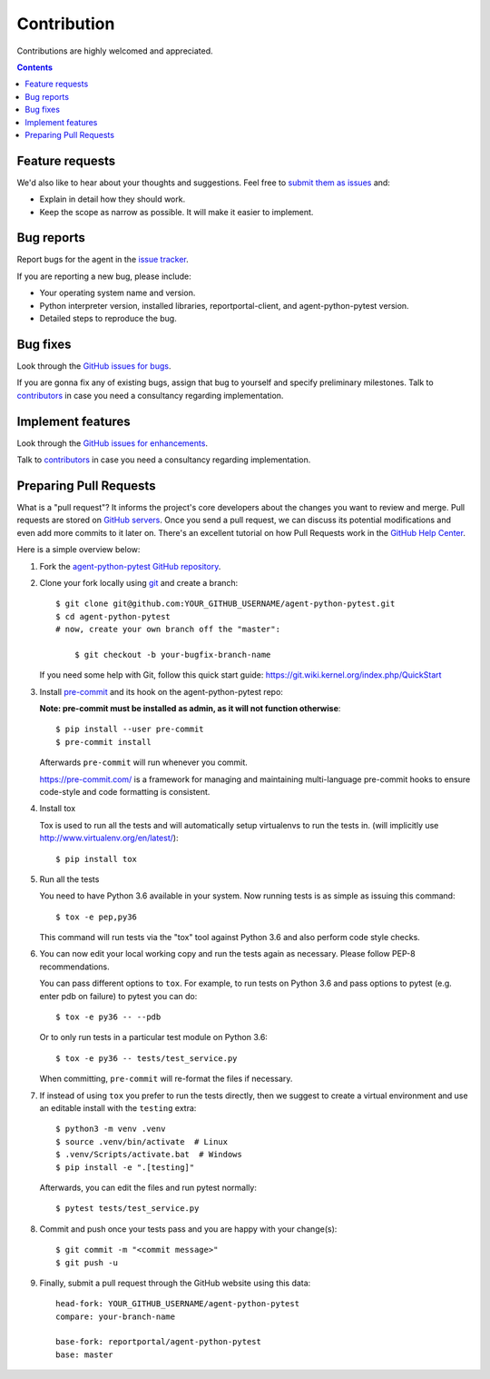 ============
Contribution
============

Contributions are highly welcomed and appreciated.

.. contents::
   :depth: 2
   :backlinks: none

Feature requests
----------------

We'd also like to hear about your thoughts and suggestions.  Feel free to
`submit them as issues <hhttps://github.com/reportportal/agent-python-pytest/issues>`_ and:

* Explain in detail how they should work.
* Keep the scope as narrow as possible. It will make it easier to implement.

Bug reports
-----------

Report bugs for the agent in the `issue tracker <https://github.com/reportportal/agent-python-pytest/issues>`_.

If you are reporting a new bug, please include:

* Your operating system name and version.
* Python interpreter version, installed libraries, reportportal-client, and agent-python-pytest
  version.
* Detailed steps to reproduce the bug.

Bug fixes
---------

Look through the `GitHub issues for bugs <https://github.com/reportportal/agent-python-pytest/labels/bug>`_.

If you are gonna fix any of existing bugs, assign that bug to yourself and specify preliminary milestones.
Talk to `contributors <https://github.com/reportportal/agent-python-pytest/graphs/contributors>`_ in case you need a
consultancy regarding implementation.

Implement features
------------------

Look through the `GitHub issues for enhancements <https://github.com/reportportal/agent-python-pytest/labels/enhancement>`_.

Talk to `contributors <https://github.com/reportportal/agent-python-pytest/graphs/contributors>`_ in case you need a
consultancy regarding implementation.

Preparing Pull Requests
-----------------------

What is a "pull request"?  It informs the project's core developers about the
changes you want to review and merge.  Pull requests are stored on
`GitHub servers <https://github.com/reportportal/agent-python-pytest/pulls>`_.
Once you send a pull request, we can discuss its potential modifications and
even add more commits to it later on. There's an excellent tutorial on how Pull
Requests work in the
`GitHub Help Center <https://help.github.com/articles/using-pull-requests/>`_.

Here is a simple overview below:

#. Fork the
   `agent-python-pytest GitHub repository <https://github.com/reportportal/agent-python-pytest>`_.

#. Clone your fork locally using `git <https://git-scm.com/>`_ and create a branch::

    $ git clone git@github.com:YOUR_GITHUB_USERNAME/agent-python-pytest.git
    $ cd agent-python-pytest
    # now, create your own branch off the "master":

        $ git checkout -b your-bugfix-branch-name

   If you need some help with Git, follow this quick start
   guide: https://git.wiki.kernel.org/index.php/QuickStart

#. Install `pre-commit <https://pre-commit.com>`_ and its hook on the agent-python-pytest repo:

   **Note: pre-commit must be installed as admin, as it will not function otherwise**::


     $ pip install --user pre-commit
     $ pre-commit install

   Afterwards ``pre-commit`` will run whenever you commit.

   https://pre-commit.com/ is a framework for managing and maintaining multi-language pre-commit hooks
   to ensure code-style and code formatting is consistent.

#. Install tox

   Tox is used to run all the tests and will automatically setup virtualenvs
   to run the tests in.
   (will implicitly use http://www.virtualenv.org/en/latest/)::

    $ pip install tox

#. Run all the tests

   You need to have Python 3.6 available in your system.  Now
   running tests is as simple as issuing this command::

    $ tox -e pep,py36

   This command will run tests via the "tox" tool against Python 3.6
   and also perform code style checks.

#. You can now edit your local working copy and run the tests again as necessary. Please follow PEP-8 recommendations.

   You can pass different options to ``tox``. For example, to run tests on Python 3.6 and pass options to pytest
   (e.g. enter pdb on failure) to pytest you can do::

    $ tox -e py36 -- --pdb

   Or to only run tests in a particular test module on Python 3.6::

    $ tox -e py36 -- tests/test_service.py


   When committing, ``pre-commit`` will re-format the files if necessary.

#. If instead of using ``tox`` you prefer to run the tests directly, then we suggest to create a virtual environment and use
   an editable install with the ``testing`` extra::

       $ python3 -m venv .venv
       $ source .venv/bin/activate  # Linux
       $ .venv/Scripts/activate.bat  # Windows
       $ pip install -e ".[testing]"

   Afterwards, you can edit the files and run pytest normally::

       $ pytest tests/test_service.py


#. Commit and push once your tests pass and you are happy with your change(s)::

    $ git commit -m "<commit message>"
    $ git push -u


#. Finally, submit a pull request through the GitHub website using this data::

    head-fork: YOUR_GITHUB_USERNAME/agent-python-pytest
    compare: your-branch-name

    base-fork: reportportal/agent-python-pytest
    base: master
